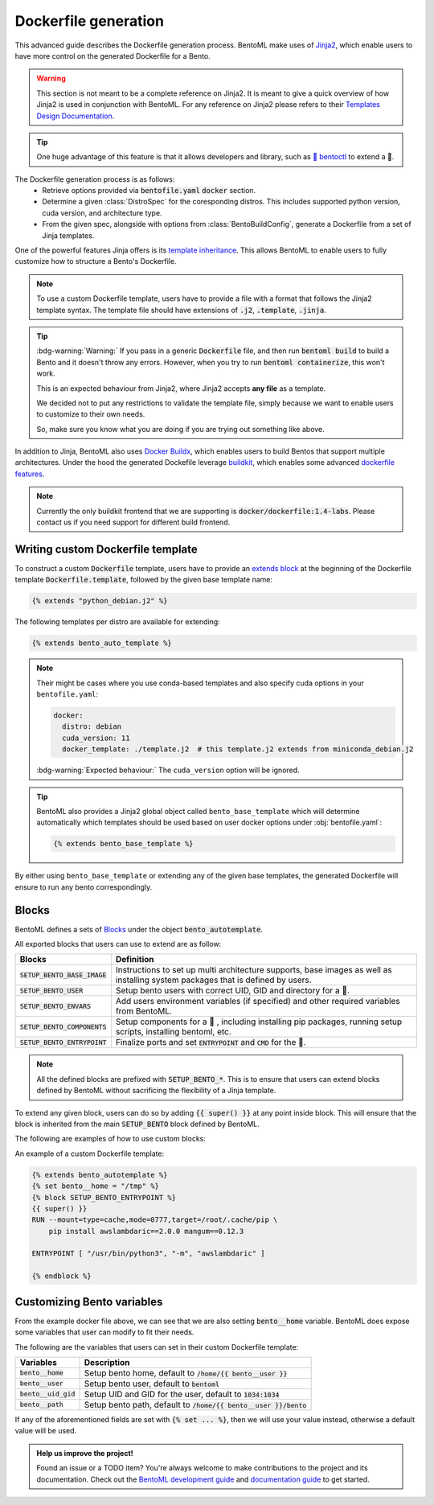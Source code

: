 =====================
Dockerfile generation
=====================

This advanced guide describes the Dockerfile generation process. BentoML make uses
of `Jinja2 <https://jinja.palletsprojects.com/en/3.1.x/>`_, which enable users
to have more control on the generated Dockerfile for a Bento.

.. warning::

    This section is not meant to be a complete reference on Jinja2. It is meant to
    give a quick overview of how Jinja2 is used in conjunction with BentoML. For
    any reference on Jinja2 please refers to their `Templates Design Documentation <https://jinja.palletsprojects.com/en/3.1.x/templates/>`_.

.. tip::

    One huge advantage of this feature is that it allows developers and library,
    such as `🚀 bentoctl <https://github.com/bentoml/bentoctl>`_ to extend a 🍱.

The Dockerfile generation process is as follows:
    - Retrieve options provided via :code:`bentofile.yaml` :code:`docker` section.
    - Determine a given :class:`DistroSpec` for the coresponding distros. This
      includes supported python version, cuda version, and architecture type.
    - From the given spec, alongside with options from :class:`BentoBuildConfig`,
      generate a Dockerfile from a set of Jinja templates.

One of the powerful features Jinja offers is its `template inheritance <https://jinja.palletsprojects.com/en/3.1.x/templates/#template-inheritance>`_.
This allows BentoML to enable users to fully customize how to structure a Bento's Dockerfile.

.. note::

    To use a custom Dockerfile template, users have to provide a file with a format
    that follows the Jinja2 template syntax. The template file should have
    extensions of :code:`.j2`, :code:`.template`, :code:`.jinja`.

.. tip::

   :bdg-warning:`Warning:` If you pass in a generic :code:`Dockerfile` file, and then run :code:`bentoml build` to build a Bento and it doesn't throw any errors.
   However, when you try to run :code:`bentoml containerize`, this won't work.

   This is an expected behaviour from Jinja2, where Jinja2 accepts **any file** as a template.

   We decided not to put any restrictions to validate the template file, simply because we want to enable 
   users to customize to their own needs. 

   So, make sure you know what you are doing if you are trying out something like above.

In addition to Jinja, BentoML also uses `Docker Buildx <https://docs.docker.com/desktop/multi-arch/>`_, which enables users to build Bentos that support
multiple architectures. Under the hood the generated Dockefile leverage
`buildkit <https://github.com/moby/buildkit>`_, which enables some advanced `dockerfile features <https://github.com/moby/buildkit/blob/master/frontend/dockerfile/docs/syntax.md#dockerfile-frontend-syntaxes>`_.

.. note::

   Currently the only buildkit frontend that we are supporting is
   :code:`docker/dockerfile:1.4-labs`. Please contact us if you need support for
   different build frontend.


Writing custom Dockerfile template
^^^^^^^^^^^^^^^^^^^^^^^^^^^^^^^^^^


To construct a custom :code:`Dockerfile` template, users have to provide an `extends block <https://jinja.palletsprojects.com/en/3.1.x/templates/#extends>`_ at the beginning of the Dockerfile template :code:`Dockerfile.template`, followed by the given base template name:

.. code-block:: jinja

    {% extends "python_debian.j2" %}


The following templates per distro are available for extending:

.. dropdown:: :code:`alpine`
   :class-title: sd-text-primary

   .. tab-set::

       .. tab-item:: base_alpine.j2

           .. literalinclude:: ../../../bentoml/_internal/bento/docker/templates/base_alpine.j2
               :language: jinja

       .. tab-item:: miniconda_alpine.j2

           .. literalinclude:: ../../../bentoml/_internal/bento/docker/templates/miniconda_alpine.j2
               :language: jinja

       .. tab-item:: python_alpine.j2

           .. literalinclude:: ../../../bentoml/_internal/bento/docker/templates/python_alpine.j2
               :language: jinja

.. dropdown:: :code:`debian`
   :class-title: sd-text-primary

   .. tab-set::

       .. tab-item:: base_debian.j2

           .. literalinclude:: ../../../bentoml/_internal/bento/docker/templates/base_debian.j2
               :language: jinja

       .. tab-item:: miniconda_debian.j2

           .. literalinclude:: ../../../bentoml/_internal/bento/docker/templates/miniconda_debian.j2
               :language: jinja


       .. tab-item:: cuda_debian.j2

           .. literalinclude:: ../../../bentoml/_internal/bento/docker/templates/cuda_debian.j2
               :language: jinja

           .. note::

              For :code:`cuda_debian.j2`, we are using NVIDIA's `nvidia/cuda` image with
              ubuntu variants. This is because NVIDIA does not maintain a debian image.
              Ubuntu is a good substitute for Debian as Ubuntu is debian-based.

       .. tab-item:: python_debian.j2

           .. literalinclude:: ../../../bentoml/_internal/bento/docker/templates/python_debian.j2
               :language: jinja


.. dropdown:: Adding `conda` to CUDA-based template
    :class-title: sd-text-primary

    .. tip::

       :bdg-warning:`Warning:` miniconda install scripts provided by ContinuumIO (the parent company of Anaconda) supports Python 3.7 to 3.9. Make sure that you are using the correct python version under :code:`docker.python_version`.

    If you need to use conda for CUDA images, use the following template (*partially extracted from* `ContinuumIO/docker-images <https://github.com/ContinuumIO/docker-images/blob/master/miniconda3/debian/Dockerfile>`_):

    .. dropdown:: Expands me
       :class-title: sd-text-primary

       .. code-block:: jinja

          {% extends "base_debian.j2" %}
          {# Make sure to change the correct python_version and conda version accordingly. #}
          {# example: py38_4.10.3 #}
          {# refers to https://repo.anaconda.com/miniconda/ for miniconda3 base #}
          {% set conda_version="py39_4.11.0" %}
          {% set conda_path="/opt/conda" %}
          {% set conda_exec= [conda_path, "bin", "conda"] | join("/") %}
          {% block SETUP_BENTO_BASE_IMAGE %}
          FROM debian:bullseye-slim as conda-build

          RUN --mount=type=cache,from=cached,sharing=shared,target=/var/cache/apt \
              --mount=type=cache,from=cached,sharing=shared,target=/var/lib/apt \
              apt-get update -y && \
              apt-get install -y --no-install-recommends --allow-remove-essential \
                          software-properties-common \
                  bzip2 \
                  ca-certificates \
                  git \
                  libglib2.0-0 \
                  libsm6 \
                  libxext6 \
                  libxrender1 \
                  mercurial \
                  openssh-client \
                  procps \
                  subversion \
                  wget && \
              apt-get clean

          ENV PATH {{ conda_path }}/bin:$PATH

          SHELL [ "/bin/bash", "-eo", "pipefail", "-c" ]

          ARG CONDA_VERSION={{ conda_version }}

          RUN bash <<EOF
          set -ex

          UNAME_M=$(uname -m)

          if [ "${UNAME_M}" = "x86_64" ]; then
              MINICONDA_URL="https://repo.anaconda.com/miniconda/Miniconda3-${CONDA_VERSION}-Linux-x86_64.sh";
              SHA256SUM="4ee9c3aa53329cd7a63b49877c0babb49b19b7e5af29807b793a76bdb1d362b4";
          elif [ "${UNAME_M}" = "s390x" ]; then
              MINICONDA_URL="https://repo.anaconda.com/miniconda/Miniconda3-${CONDA_VERSION}-Linux-s390x.sh";
              SHA256SUM="e5e5e89cdcef9332fe632cd25d318cf71f681eef029a24495c713b18e66a8018";
          elif [ "${UNAME_M}" = "aarch64" ]; then
              MINICONDA_URL="https://repo.anaconda.com/miniconda/Miniconda3-${CONDA_VERSION}-Linux-aarch64.sh";
              SHA256SUM="00c7127a8a8d3f4b9c2ab3391c661239d5b9a88eafe895fd0f3f2a8d9c0f4556";
          elif [ "${UNAME_M}" = "ppc64le" ]; then
              MINICONDA_URL="https://repo.anaconda.com/miniconda/Miniconda3-${CONDA_VERSION}-Linux-ppc64le.sh";
              SHA256SUM="8ee1f8d17ef7c8cb08a85f7d858b1cb55866c06fcf7545b98c3b82e4d0277e66";
          fi

          wget "${MINICONDA_URL}" -O miniconda.sh -q && echo "${SHA256SUM} miniconda.sh" > shasum

          if [ "${CONDA_VERSION}" != "latest" ]; then 
              sha256sum --check --status shasum; 
          fi

          mkdir -p /opt
          sh miniconda.sh -b -p {{ conda_path }} && rm miniconda.sh shasum

          find {{ conda_path }}/ -follow -type f -name '*.a' -delete
          find {{ conda_path }}/ -follow -type f -name '*.js.map' -delete
          {{ conda_exec }} clean -afy
          EOF

          {{ super() }}

          ENV PATH {{ conda_path }}/bin:$PATH

          COPY --from=conda-build {{ conda_path }} {{ conda_path }}

          RUN bash <<EOF
          ln -s {{ conda_path }}/etc/profile.d/conda.sh /etc/profile.d/conda.sh
          echo ". {{ conda_path }}/etc/profile.d/conda.sh" >> ~/.bashrc
          echo "{{ conda_exec }} activate base" >> ~/.bashrc
          EOF

          {% endblock %}
          {% block SETUP_BENTO_ENVARS %}

          SHELL [ "/bin/bash", "-eo", "pipefail", "-c" ]

          {{ super() }}

          RUN --mount=type=cache,mode=0777,target=/opt/conda/pkgs bash <<EOF
          SAVED_PYTHON_VERSION={{ __python_version_full__ }}
          PYTHON_VERSION=${SAVED_PYTHON_VERSION%.*}

          echo "Installing Python $PYTHON_VERSION with conda..."
          {{ conda_exec }} install -y -n base pkgs/main::python=$PYTHON_VERSION pip

          if [ -f {{ __environment_yml__ }} ]; then
          # set pip_interop_enabled to improve conda-pip interoperability. Conda can use
          # pip-installed packages to satisfy dependencies.
          echo "Updating conda base environment with environment.yml"
          {{ conda_exec }} config --set pip_interop_enabled True || true
          {{ conda_exec }} env update -n base -f {{ __environment_yml__ }}
          {{ conda_exec }} clean --all
          fi
          EOF
          {% endblock %}


.. dropdown:: About BentoML's templates inheritance:
   :icon: bookmark

   All internal templates are located `here <https://github.com/bentoml/BentoML/tree/main/bentoml/_internal/bento/docker/templates>`_

   As you can see, the BentoML internal Dockerfile templates are organized with the format :code:`<release_type>_<distro>.j2` with:

   +---------------+------------------------------------------+
   | Release type  | Description                              |
   +===============+==========================================+
   | base          | A base setup for all supported distros.  |
   +---------------+------------------------------------------+
   | cuda          | CUDA-supported templates.                |
   +---------------+------------------------------------------+
   | miniconda     | Conda-supported templates.               |
   +---------------+------------------------------------------+
   | python        | Python releases.                         |
   +---------------+------------------------------------------+

   where :code:`base_<distro>.j2` is extended from `base.j2 <https://github.com/bentoml/BentoML/tree/main/bentoml/_internal/bento/docker/templates/base.j2>`_

   The templates hierarchy is as follows:

   .. code-block:: bash

       .
       └── base.j2
           ├── base_alpine.j2
           │   ├── miniconda_alpine.j2
           │   └── python_alpine.j2
           ├── base_amazonlinux.j2
           │   └── python_amazonlinux.j2
           ├── base_debian.j2
           │   ├── cuda_debian.j2
           │   ├── miniconda_debian.j2
           │   └── python_debian.j2
           └── base_ubi8.j2
               ├── cuda_ubi8.j2
               └── python_ubi8.j2


.. code-block:: jinja

    {% extends bento_auto_template %}

.. note::

    Their might be cases where you use conda-based templates and also specify
    cuda options in your ``bentofile.yaml``:

    .. code-block:: yaml

       docker:
         distro: debian
         cuda_version: 11
         docker_template: ./template.j2  # this template.j2 extends from miniconda_debian.j2

    :bdg-warning:`Expected behaviour:` The ``cuda_version`` option will be ignored.

.. tip::

    BentoML also provides a Jinja2 global object called ``bento_base_template``
    which will determine automatically which templates should be used based on
    user docker options under :obj:`bentofile.yaml`:

    .. code-block:: jinja

        {% extends bento_base_template %}

By either using ``bento_base_template`` or extending any of the given base
templates, the generated Dockerfile will ensure to run any bento
correspondingly.

.. dropdown:: About writing :code:`Dockerfile.template`
   :icon: code
   :open:

   The Dockerfile template is a mix between :code:`Jinja2` syntax and :code:`Dockerfile`
   syntax. BentoML set both `trim_blocks` and `lstrip_blocks` in Jinja
   templates environment to :code:`True`. 

   Make sure that your Dockerfile instruction is **unindented** as if you are writting a normal Dockerfile.

   Refers to `Jinja Whitespace Control <https://jinja.palletsprojects.com/en/3.1.x/templates/#whitespace-control>`_.

   An example of a Dockerfile template takes advantage of multi-stage build to
   isolate the installation of a local library :code:`mypackage`:

   .. code-block:: dockerfile

      {% extends bento_autotemplate %}
      {% block SETUP_BENTO_BASE_IMAGE %}
      FROM --platform=$BUILDPLATFORM python:3.7-slim as buildstage
      RUN mkdir /tmp/mypackage

      WORKDIR /tmp/mypackage/
      COPY mypackage .
      RUN python setup.py sdist && mv dist/mypackage-0.0.1.tar.gz mypackage.tar.gz

      {{ super() }}
      {% endblock %}
      {% block SETUP_BENTO_COMPONENTS %}
      {{ super() }}
      COPY --from=buildstage mypackage.tar.gz /tmp/wheels/
      RUN --network=none pip install --find-links /tmp/wheels mypackage
      {% endblock %}

   .. note::
      Notice how for all Dockerfile instruction, we consider as if the Jinja
      logics aren't there 🚀.

Blocks
^^^^^^

BentoML defines a sets of `Blocks <https://jinja.palletsprojects.com/en/3.1.x/templates/#base-template>`_ under the object :code:`bento_autotemplate`.

All exported blocks that users can use to extend are as follow:

+---------------------------------+----------------------------------------------------------------------------------------------------------------------------------+
| Blocks                          | Definition                                                                                                                       |
+=================================+==================================================================================================================================+
| :code:`SETUP_BENTO_BASE_IMAGE`  | Instructions to set up multi architecture supports, base images as well as installing system packages that is defined by users.  |
+---------------------------------+----------------------------------------------------------------------------------------------------------------------------------+
| :code:`SETUP_BENTO_USER`        | Setup bento users with correct UID, GID and directory for a 🍱.                                                                  |
+---------------------------------+----------------------------------------------------------------------------------------------------------------------------------+
| :code:`SETUP_BENTO_ENVARS`      | Add users environment variables (if specified) and other required variables from BentoML.                                        |
+---------------------------------+----------------------------------------------------------------------------------------------------------------------------------+
| :code:`SETUP_BENTO_COMPONENTS`  | Setup components for a 🍱 , including installing pip packages, running setup scripts, installing bentoml, etc.                   |
+---------------------------------+----------------------------------------------------------------------------------------------------------------------------------+
| :code:`SETUP_BENTO_ENTRYPOINT`  | Finalize ports and set :code:`ENTRYPOINT` and :code:`CMD` for the 🍱.                                                            |
+---------------------------------+----------------------------------------------------------------------------------------------------------------------------------+

.. note::

   All the defined blocks are prefixed with :code:`SETUP_BENTO_*`. This is to
   ensure that users can extend blocks defined by BentoML without sacrificing
   the flexibility of a Jinja template.

To extend any given block, users can do so by adding :code:`{{ super() }}` at
any point inside block. This will ensure that the block is inherited from the
main :code:`SETUP_BENTO` block defined by BentoML.

The following are examples of how to use custom blocks:

.. tab-set::

    .. tab-item:: Example 1

        .. code:: jinja

           {% extends bento_autotemplate %}
           {% block SETUP_BENTO_USER %}
           {{ super() }}
           ENV CUSTOM_USER_VAR=foobar
           {% endblock %}

    .. tab-item:: Example 2

        .. code:: jinja

           {% extends bento_autotemplate %}
           {% block SETUP_BENTO_COMPONENTS %}
           RUN --mount=type=ssh git clone git@github.com:myorg/myproject.git myproject
           {{ super() }}
           {% endblock %}

    .. tab-item:: Example 3

        .. code:: jinja

           {% extends bento_autotemplate %}
           {% block SETUP_BENTO_BASE_IMAGE %}
           FROM --platform=$BUILDPLATFORM tensorflow/tensorflow:latest-devel as tf
           {{ super() }}
           COPY --from=tf /tf /tf
           ...
           {% endblock %}

An example of a custom Dockerfile template:

.. code-block:: jinja

    {% extends bento_autotemplate %}
    {% set bento__home = "/tmp" %}
    {% block SETUP_BENTO_ENTRYPOINT %}
    {{ super() }}
    RUN --mount=type=cache,mode=0777,target=/root/.cache/pip \
        pip install awslambdaric==2.0.0 mangum==0.12.3

    ENTRYPOINT [ "/usr/bin/python3", "-m", "awslambdaric" ]

    {% endblock %}


.. dropdown:: About setting up 🍱 :code:`ENTRYPOINT` and :code:`CMD`
   :icon: code
   :color: light

   As you seen from the example above, the flexibility of a Jinja template also
   brings up the flexibility of setting up :code:`ENTRYPOINT` and :code:`CMD`.

   From `Dockerfile documentation <https://docs.docker.com/engine/reference/builder/#entrypoint>`_:

       Only the last :code:`ENTRYPOINT` instruction in the Dockerfile will have an effect.

   By default, a Bento sets:

   .. code-block:: dockerfile

       ENTRYPOINT [ "{{ bento__entrypoint }}" ]

       CMD ["bentoml", "serve", "{{ bento__path }}", "--production"]

   This means that if you have multiple :code:`ENTRYPOINT` instructions, you will have to
   make sure the last :code:`ENTRYPOINT` will run bentoml when using :code:`docker
   run` on the 🍱 container. 

   In cases where one needs to setup different :code:`ENTRYPOINT`, you can use
   the :code:`ENTRYPOINT` instruction under the :code:`SETUP_BENTO_ENTRYPOINT` block as follow:

   .. code-block:: jinja

        {% extends bento_autotemplate %}
        {% block SETUP_BENTO_ENTRYPOINT %}
        {{ super() }}

        ...
        ENTRYPOINT [ "{{ bento__entrypoint }}", "python", "-m", "awslambdaric" ]
        {% endblock %}

   .. tip::

        :code:`{{ bento__entrypoint }}` is the path the BentoML entrypoint,
        nothinig special here 😏

   Read more about :code:`CMD` and :code:`ENTRYPOINT` interaction `here <https://docs.docker.com/engine/reference/builder/#understand-how-cmd-and-entrypoint-interact>`_.

Customizing Bento variables
^^^^^^^^^^^^^^^^^^^^^^^^^^^

From the example docker file above, we can see that we are also setting :code:`bento__home` variable.
BentoML does expose some variables that user can modify to fit their needs.

The following are the variables that users can set in their custom Dockerfile template:

+-------------------------+---------------------------------------------------------------------+
| Variables               | Description                                                         |
+=========================+=====================================================================+
| :code:`bento__home`     | Setup bento home, default to :code:`/home/{{ bento__user }}`        |
+-------------------------+---------------------------------------------------------------------+
| :code:`bento__user`     | Setup bento user, default to :code:`bentoml`                        |
+-------------------------+---------------------------------------------------------------------+
| :code:`bento__uid_gid`  | Setup UID and GID for the user, default to :code:`1034:1034`        |
+-------------------------+---------------------------------------------------------------------+
| :code:`bento__path`     | Setup bento path, default to :code:`/home/{{ bento__user }}/bento`  |
+-------------------------+---------------------------------------------------------------------+

If any of the aforementioned fields are set with :code:`{% set ... %}`, then we
will use your value instead, otherwise a default value will be used.


.. admonition:: Help us improve the project!

    Found an issue or a TODO item? You're always welcome to make contributions to the
    project and its documentation. Check out the
    `BentoML development guide <https://github.com/bentoml/BentoML/blob/main/DEVELOPMENT.md>`_
    and `documentation guide <https://github.com/bentoml/BentoML/blob/main/docs/README.md>`_
    to get started.
